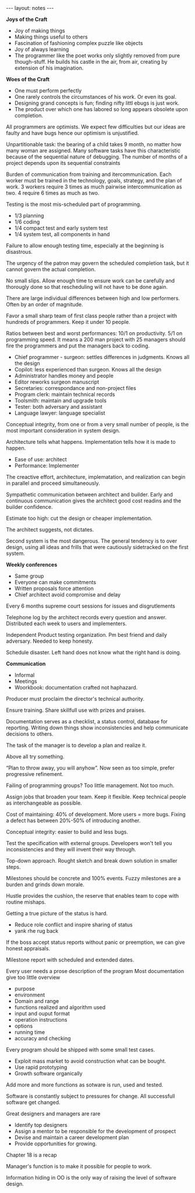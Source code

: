 #+BEGIN_HTML
---
layout: notes
---
#+END_HTML
#+TOC: headlines 4

*Joys of the Craft*

- Joy of making things
- Making things useful to others
- Fascination of fashioning complex puzzle like objects
- Joy of always learning
- The programmer like the poet works only slightly removed from pure
  though-stuff. He builds his castle in the air, from air, creating by
  extension of his imagination.

*Woes of the Craft*

- One must perform perfectly
- One rarely controls the circumstances of his work. Or even its goal.
- Designing grand concepts is fun; finding nifty littl ebugs is just work.
- The product over which one has labored so long appears obsolete upon
  completion.

All programmers are optimists. We expect few difficulties but our ideas
are faulty and have bugs hence our optimism is unjustified.

Unpartitionable task: the bearing of a child takes 9 month, no matter
how many woman are assigned. Many software tasks have this
characteristic because of the sequential nature of debugging. The number
of months of a project depends upon its sequential constraints

Burden of communication from training and itercommunication. Each worker
must be trained in the technology, goals, strategy, and the plan of
work. 3 workers require 3 times as much pairwise intercommunication as
two. 4 require 6 times as much as two.

Testing is the most mis-scheduled part of programming.

- 1/3 planning
- 1/6 coding
- 1/4 compact test and early system test
- 1/4 system test, all components in hand

Failure to allow enough testing time, especially at the beginning is
disastrous.

The urgency of the patron may govern the scheduled completion task, but
it cannot govern the actual completion.

No small slips. Allow enough time to ensure work can be carefully and
thorougly done so that rescheduling will not have to be done again.


There are large individual differences between high and low performers.
Often by an order of magnitude.

Favor a small sharp team of first class people rather than a project
with hundreds of programmers. Keep it under 10 people.

Ratios between best and worst performances: 10/1 on productivity. 5/1 on
programming speed. It means a 200 man project with 25 managers should
fire the programmers and put the managers back to coding.

- Chief programmer - surgeon: settles differences in judgments. Knows all
  the design
- Copilot: less experienced than surgeon. Knows all the design
- Administrator handles money and people
- Editor reworks surgeon manuscript
- Secretaries: correspondance and non-project files
- Program clerk: maintain technical records
- Toolsmith: maintain and upgrade tools
- Tester: both adversary and assistant
- Language lawyer: language specialist


Conceptual integrity, from one or from a very small number of people, is
the most important consideration in system design.

Architecture tells what happens. Implementation tells how it is made to
happen.

- Ease of use: architect
- Performance: Implementer

The creactive effort, architecture, implematation, and realization can
begin in parallel and proceed simultaneously.

Sympathetic communication between architect and builder. Early and
continuous communication gives the architect good cost readins and the
builder confidence.

Estimate too high: cut the design or cheaper implementation.

The architect suggests, not dictates.

Second system is the most dangerous. The general tendency is to over
design, using all ideas and frills that were cautiously sidetracked on
the first system.


*Weekly conferences*

- Same group
- Everyone can make commitments
- Written proposals force attention
- Chief architect avoid compromise and delay

Every 6 months supreme court sessions for issues and disgrutlements

Telephone log by the architect records every question and answer.
Distributed each week to users and implementers.

Independent Product testing organization. Pm best friend and daily
adversary. Needed to keep honesty.

Schedule disaster. Left hand does not know what the right hand is doing.

*Communication*

- Informal
- Meetings
- Woorkbook: documentation crafted not haphazard.

Producer must proclaim the director's technical authority.

Ensure training. Share skillfull use with prizes and praises.

Documentation serves as a checklist, a status control, database for reporting.
Writing down things show inconsistencies and help communicate decisions
to others.

The task of the manager is to develop a plan and realize it.

Above all try something.

“Plan to throw away, you will anyhow”. Now seen as too simple, prefer
progressive refinement.

Failing of programming groups? Too little management. Not too much.

Assign jobs that broaden your team. Keep it flexible. Keep technical
people as interchangeable as possible.

Cost of maintaining: 40% of development. More users = more bugs.
Fixing a defect has between 20%-50% of introducing another.

Conceptual integrity: easier to build and less bugs.

Test the specification with external groups. Developers won't tell you
inconsistencies and they will invent their way through.

Top-down approach. Rought sketch and break down solution in smaller
steps.

Milestones should be concrete and 100% events. Fuzzy milestones are a
burden and grinds down morale.

Hustle provides the cushion, the reserve that enables team to cope with
routine mishaps.

Getting a true picture of the status is hard.

- Reduce role conflict and inspire sharing of status
- yank rhe rug back

If the boss accept status reports without panic or preemption, we can
give honest appraisals.

Milestone report with scheduled and extended dates.

Every user needs a prose description of the program
Most documentation give too little overview

- purpose
- environment
- Domain and range
- functions realized and algorithm used
- input and ouput format
- operation instructions
- options
- running time
- accuracy and checking

Every program should be shipped with some small test cases.

- Exploit mass market to avoid construction what can be bought.
- Use rapid prototyping
- Growth software organically

Add more and more functions as sotware is run, used and tested.

Software is constantly subject to pressures for change.
All successfull software get changed.

Great designers and managers are rare

- Identify top designers
- Assign a mentor to be responsible for the development of prospect
- Devise and maintain a career development plan
- Provide opportunities for growing.

Chapter 18 is a recap

Manager's function is to make it possible for people to work.

Information hiding in OO is the only way of raising the level of
software design.
